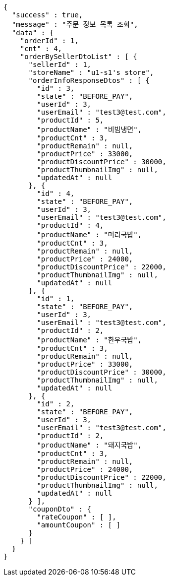 [source,options="nowrap"]
----
{
  "success" : true,
  "message" : "주문 정보 목록 조회",
  "data" : {
    "orderId" : 1,
    "cnt" : 4,
    "orderBySellerDtoList" : [ {
      "sellerId" : 1,
      "storeName" : "u1-s1's store",
      "orderInfoResponseDtos" : [ {
        "id" : 3,
        "state" : "BEFORE_PAY",
        "userId" : 3,
        "userEmail" : "test3@test.com",
        "productId" : 5,
        "productName" : "비빔냉면",
        "productCnt" : 3,
        "productRemain" : null,
        "productPrice" : 33000,
        "productDiscountPrice" : 30000,
        "productThumbnailImg" : null,
        "updatedAt" : null
      }, {
        "id" : 4,
        "state" : "BEFORE_PAY",
        "userId" : 3,
        "userEmail" : "test3@test.com",
        "productId" : 4,
        "productName" : "머리국밥",
        "productCnt" : 3,
        "productRemain" : null,
        "productPrice" : 24000,
        "productDiscountPrice" : 22000,
        "productThumbnailImg" : null,
        "updatedAt" : null
      }, {
        "id" : 1,
        "state" : "BEFORE_PAY",
        "userId" : 3,
        "userEmail" : "test3@test.com",
        "productId" : 2,
        "productName" : "한우국밥",
        "productCnt" : 3,
        "productRemain" : null,
        "productPrice" : 33000,
        "productDiscountPrice" : 30000,
        "productThumbnailImg" : null,
        "updatedAt" : null
      }, {
        "id" : 2,
        "state" : "BEFORE_PAY",
        "userId" : 3,
        "userEmail" : "test3@test.com",
        "productId" : 2,
        "productName" : "돼지국밥",
        "productCnt" : 3,
        "productRemain" : null,
        "productPrice" : 24000,
        "productDiscountPrice" : 22000,
        "productThumbnailImg" : null,
        "updatedAt" : null
      } ],
      "couponDto" : {
        "rateCoupon" : [ ],
        "amountCoupon" : [ ]
      }
    } ]
  }
}
----